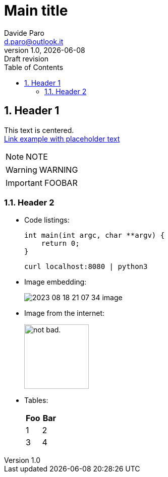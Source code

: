 :doctype:   article
:sectnums:
:toc:       left
:toc-title: Table of Contents
:toclevels: 4
:imagesdir: assets/img
:data-uri:
:hide-uri-scheme:
:source-highlighter: rouge
:icons: font
:icontype: svg
:iconsdir: assets/icons
:allow-uri-read:
:cache-uri:

= Main title
Davide Paro <d.paro@outlook.it>
1.0, {docdate}: Draft revision

== Header 1


[.text-center]
This text is centered. +
link:https://dparo.github.io[Link example with placeholder text]


NOTE: NOTE

WARNING: WARNING

[IMPORTANT]
FOOBAR

=== Header 2

* Code listings:
+
[source,c]
-----
int main(int argc, char **argv) {
    return 0;
}
-----
+
[source,shell]
-----
curl localhost:8080 | python3
-----

* Image embedding:
+
image:2023-08-18-21-07-34-image.png[]
* Image from the internet:
+
image::https://i.imgur.com/AEkqoRn.jpg[alt="not bad.",width=128,height=128]
* Tables:
+
[cols=",",options="header",]
|===
|Foo |Bar
|1 |2
|3 |4
|===
